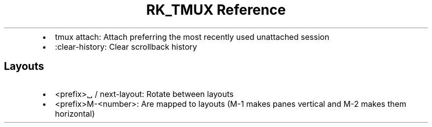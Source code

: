 .\" Automatically generated by Pandoc 3.6.3
.\"
.TH "RK_TMUX Reference" "" "" ""
.IP \[bu] 2
\f[CR]tmux attach\f[R]: Attach preferring the most recently used
unattached session
.IP \[bu] 2
\f[CR]:clear\-history\f[R]: Clear scrollback history
.SH Layouts
.IP \[bu] 2
\f[CR]<prefix>␣\f[R] / \f[CR]next\-layout\f[R]: Rotate between layouts
.IP \[bu] 2
\f[CR]<prefix>M\-<number>\f[R]: Are mapped to layouts (\f[CR]M\-1\f[R]
makes panes vertical and \f[CR]M\-2\f[R] makes them horizontal)
